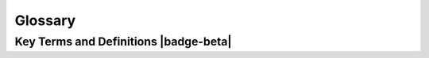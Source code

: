 .. Author: Akshay Mestry <xa@mes3.dev>
.. Created on: Friday, August 30 2024
.. Last updated on: Friday, September 06 2024

===============================================================================
Glossary
===============================================================================

.. title-hero::
    :icon: fa-solid fa-spell-check
    :summary:
        A quick reference to all the terms, phrases, and links you'll encounter
        on this site, your one-stop guide to navigating with ease.

.. tags:: glossary

.. contributors::

    - America Munoz
    - amunoz8@my.nl.edu
    - https://github.com/america-m

    - Dhruvil Prajapati
    - dprajapati@my.nl.edu
    - https://github.com/dhru-repository

-------------------------------------------------------------------------------
Key Terms and Definitions |badge-beta|
-------------------------------------------------------------------------------

.. glossary::
    :sorted:

    SCHOOL
        The Science Core Heuristics for Open Science Outcomes in Learning
        (`SCHOOL`_) is part of the |website-tops| Training initiative,
        designed to generate an inclusive culture of open science.

    NASA
        National Aeronautics and Space Administration. NASA explores the
        unknown in air and space, innovates for the benefit of humanity, and
        inspires the world through discovery.

    TOPS
        |website-tops| initiative which provides the visibility, advocacy, and
        community resources to support and enable the shift to open science.

    FAIR
        An abbreviation for Findable, Accessible, Interoperable, and Reusable.
        Learn more `here <https://www.nature.com/articles/sdata201618>`_
        |chevron-right|
